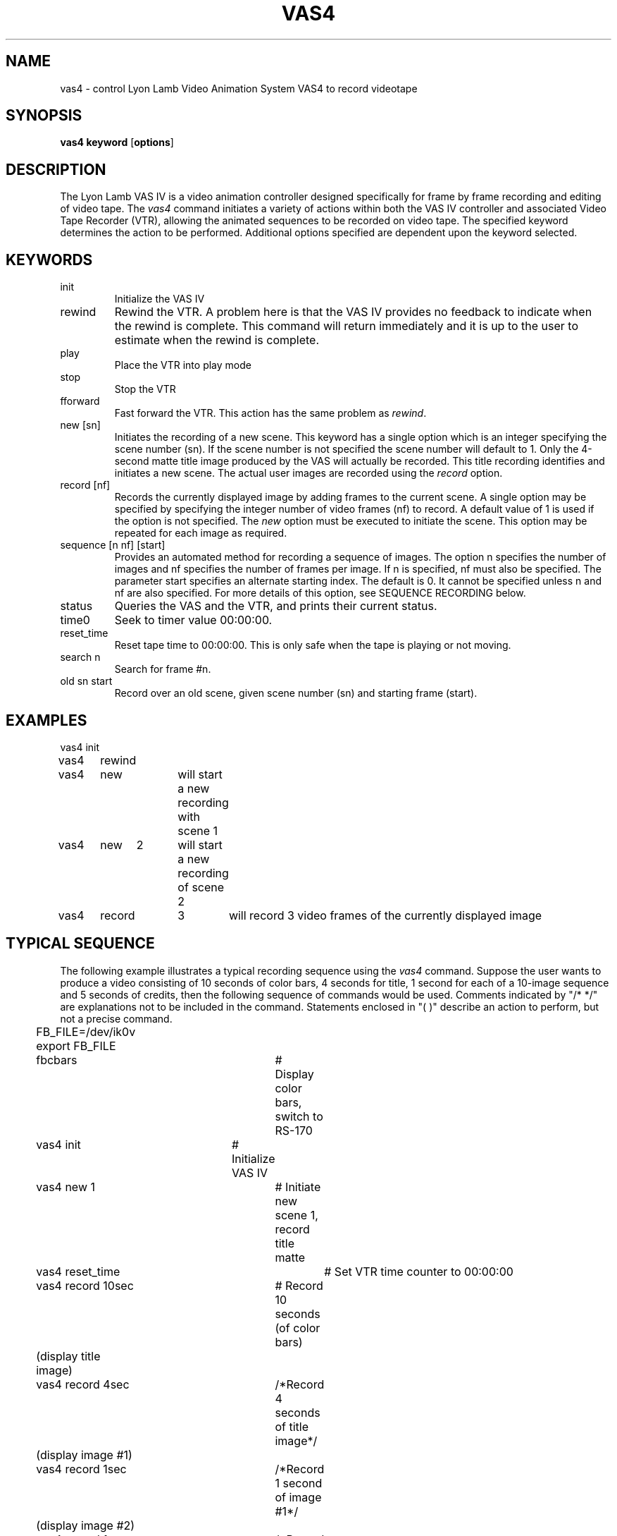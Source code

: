 .TH VAS4 1 BRL/CAD
.SH NAME
vas4 \- control Lyon Lamb Video Animation System VAS4 to record videotape
.SH SYNOPSIS
.B vas4
.B keyword
.RB [ options ]
.SH DESCRIPTION
The Lyon Lamb VAS IV
is a video animation controller designed specifically for frame
by frame recording and editing of video tape.
The
.I vas4
command initiates a variety of actions within both the
VAS IV controller and associated Video Tape Recorder (VTR),
allowing the animated sequences to be recorded on video tape.
The specified 
keyword determines the action to be performed.
Additional options specified are
dependent upon the keyword selected.
.SH KEYWORDS
.TP
init\ \ \ \ 
Initialize the VAS IV
.TP
rewind
Rewind the VTR.  A problem here is that the VAS IV provides no feedback to
indicate when the rewind is complete.  This command will return immediately
and it is up to the user to estimate when the rewind is complete.
.TP
play\ \ \ \ 
Place the VTR into play mode
.TP
stop\ \ \ \ 
Stop the VTR
.TP
fforward
Fast forward the VTR.  This action has the same problem as \fIrewind\fR.
.TP
new [sn]
Initiates the recording of a new scene.  This keyword has a single option
which is an integer specifying the scene number (sn).  If the scene number
is not specified the scene number will default to 1.  Only the 4-second
matte title image produced by the VAS will actually be recorded.  This
title recording identifies and initiates a new scene.  The actual user
images are recorded using the \fIrecord\fR option.
.TP
record [nf]
Records the currently displayed image by adding frames to the current 
scene.  A single option may be specified by specifying the integer
number of video frames (nf) to record.  A default value of 1 is used if
the option is not specified.  The \fInew\fR option must be executed to initiate
the scene.  This option may be repeated for each image as required.
.TP
sequence [n nf] [start]
Provides an automated method for recording a sequence of images.  The option
n specifies the number of images and nf specifies the number of frames per
image.  If n is specified, nf must also be specified.  The parameter
start specifies an alternate starting index.  The default is 0.  It cannot
be specified unless n and nf are also specified.  For more details of this
option, see SEQUENCE RECORDING below.
.TP
status
Queries the VAS and the VTR, and prints their current status.
.TP
time0
Seek to timer value 00:00:00.
.TP
reset_time
Reset tape time to 00:00:00.  This is only safe when the tape is playing
or not moving.
.TP
search n
Search for frame #n.
.TP 
old sn start
Record over an old scene, given scene number (sn) and starting frame (start).

.SH EXAMPLES
.nf
vas4	init
vas4	rewind
vas4	new		will start a new recording with scene 1
vas4	new	2	will start a new recording of scene 2
vas4	record	3	will record 3 video frames of the currently displayed image
.fi
.SH TYPICAL SEQUENCE
The following example illustrates a typical recording sequence using 
the \fIvas4\fR command.  Suppose the user wants to produce a video consisting 
of 10 seconds of color bars, 4 seconds for title, 1 second for each of a
10-image sequence and 5 seconds of credits, then the following sequence
of commands would be used.  Comments indicated by "/* */" are explanations not 
to be included in the command.  Statements enclosed in "( )" describe an
action to perform, but not a precise command.
.nf
	FB_FILE=/dev/ik0v
	export FB_FILE
	fbcbars			# Display color bars, switch to RS-170
	vas4 init		# Initialize VAS IV
	vas4 new 1		# Initiate new scene 1, record title matte
	vas4 reset_time		# Set VTR time counter to 00:00:00
	vas4 record 10sec	# Record 10 seconds (of color bars)
	(display title image)
	vas4 record 4sec	/*Record 4 seconds of title image*/
	(display image #1)
	vas4 record 1sec	/*Record 1 second of image #1*/
	(display image #2)
	vas4 record 1sec	/*Record 1 second of image #2*/
	(repeat display/record sequence for remaining images)
	(display credits image)
	vas4 record 5sec	/*Record 5 seconds of credits image*/
	vas4 time0		# Return VTR to time 00:00:00
	vas4 stop		# Stop VTR
	vas4 init		# Force VAS-IV out of record mode
.fi

.SH SEQUENCE RECORDING
Since the typical sequence described above will cover many applications,
the "sequence" option is provided to perform the described sequence.  To 
make this option general and provide access to a wide range of display
techniques, the user must provide a program or shell script in the 
current directory named "display_image".  The "sequence" option will
perform the steps described below.  The "sequence" command requires two 
integer values n and nf to be specified.  The parameter n specifies how many
images to record and nf specifies the number of frames per recording.
.LP
Note that the following is a description of the steps performed
by "sequence", not commands to be entered.
.nf
	vas4 init		/*Initialize VAS IV*/
	fbcbars			/*Display color bars*/
	vas4 new 1		/*Initiate new scene*/
	vas4 record 300		/*Record 10 seconds of color bars*/
	for (i=start; i<n; i++){
		display_image i
		vas4 record nf
	}
	vas4 record 900		/*Record last frame for 30 seconds*/
	vas4 init		/*Stop the sequence*/
	vas4 rewind		/*and rewind the tape*/
.fi


.LP
Assuming that a sequence of \fIrle\fR files exist which are named image100.rle,
image101.rle, image102.rle, . . . image129.rle, then the following could be
used as the contents to a shell script named \fIdisplay_image\fR.
.sp
.ce
rle-fb image$1.rle

.LP
In this case, the integer command line parameter supplied by the
sequence option is used to construct the appropriate image file name.
Assuming that the user wanted to record these 30 images with 3 video
frames per image, then the following single command could be used:

.ce
vas4  sequence  30  3  100

.LP
Since a shell script or even a program is used for "display_image", more
complex methods of displaying the image may be used.  For example, the
appropriate commands may be included to read an image from magtape and
display, thus reducing the impact of storing image files on the disk. 

.SH SPECIAL NOTES
Page B-1 of the VAS IV Operations Manual states: "The microprocessor in
the VAS IV is driven by interrupts derived from the video source,
therefore, in order to operate the controller video \fBmust\fR be
present at the input connector J4. Also the sync portion of the video
signal must be in accordance with EIA RS-170 or RS-170A specification.
.LP
This statement plus experience indicates that the video source must be a
stable RS-170 during the entire recording process.
This sync dependency further implies that communication with the VAS IV
controller may not be reliable unless correct video is supplied.
Therefore, the associated framebuffer should be placed into EXTERNAL SYNC
operation before beginning operations with the VAS IV.
For an Ikonas framebuffer, this is done by setting FB_FILE to /dev/ik0v,
(where ``0'' is the unit number, and ``v'' specifies RS-170 style video),
and then running
.I fbclear
or
.I fbcbars
Any operations which will change the RS170 setting
should be avoided during the recording process.
.SH TAPE PREPARATION
Before using a new tape to record an animation sequence, it \fImust\fR be
prepared by recording any signal on the VTR, to establish valid time codes.
The best way to do this preparation is to set the
ENC-6 encoder switches to 'VIDEO INT' & 'BLACK', insert the new tape,
simultaneously press
the 'RECORD' & 'PLAY' buttons on the VTR and wait until the entire tape
has been recorded with the black signal.
.SH FILES
.nf
/dev/vas	tty port connected to the VAS IV
.fi
.SH SEE ALSO
brlcad(1), fbcbars(1), rle-fb(1), pix-fb(1), rle-ik(1)
.br
VAS IV Operations Manual, 
Lyon-Lamb Video Animation Systems, Inc., 4531 Empire Avenue, Burbank, 
CA, 91505, (818) 843-4831
.SH AUTHORS
Steven G. Satterfield, U.S. Naval Academy
.br
Michael John Muuss, BRL
.SH SOURCE
SECAD/VLD Computing Consortium, Bldg 394
.br
The U. S. Army Ballistic Research Laboratory
.br
Aberdeen Proving Ground, Maryland  21005
.SH "BUG REPORTS"
Reports of bugs or problems should be submitted via electronic
mail to <CAD@ARL.ARMY.MIL>.
